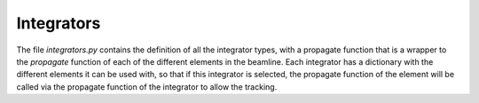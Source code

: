 .. integrators:

Integrators
-----------

The file `integrators.py` contains the definition of all the integrator types,
with a propagate function that is a wrapper to the `propagate` function of each of the
different elements in the beamline. Each integrator has a dictionary with the different elements
it can be used with, so that if this integrator is selected, the propagate function of the element
will be called via the propagate function of the integrator to allow the tracking.